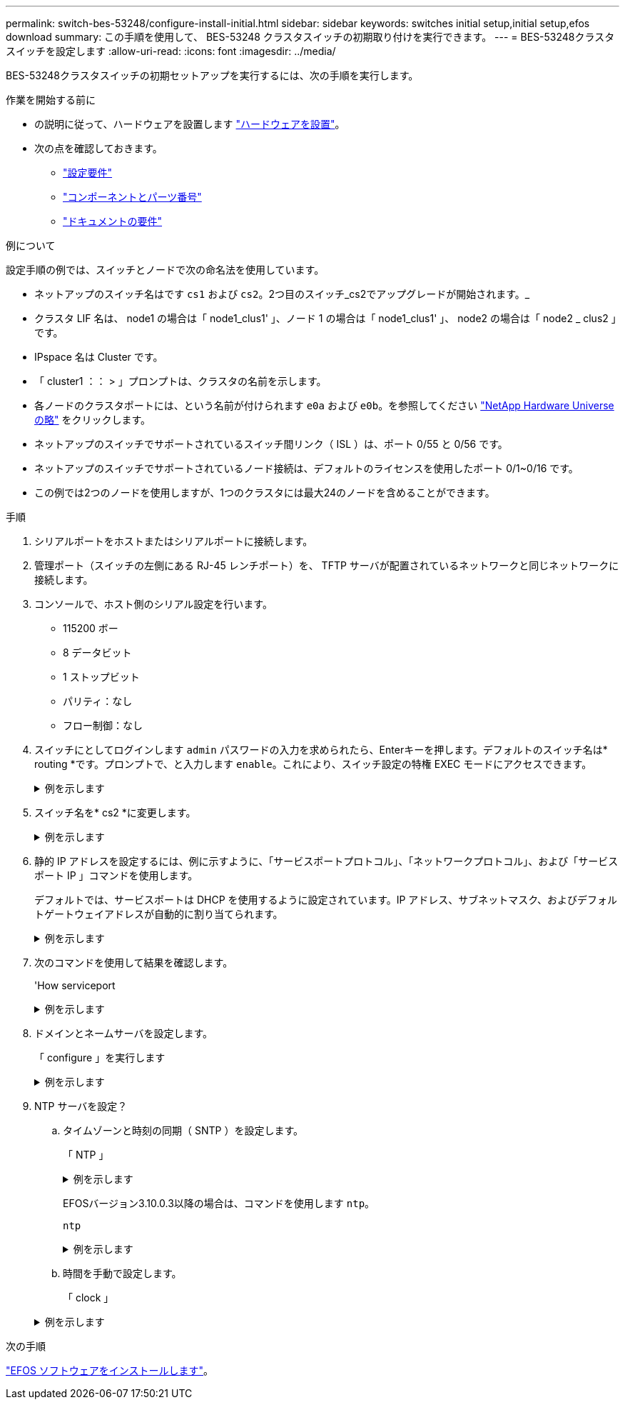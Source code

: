 ---
permalink: switch-bes-53248/configure-install-initial.html 
sidebar: sidebar 
keywords: switches initial setup,initial setup,efos download 
summary: この手順を使用して、 BES-53248 クラスタスイッチの初期取り付けを実行できます。 
---
= BES-53248クラスタスイッチを設定します
:allow-uri-read: 
:icons: font
:imagesdir: ../media/


[role="lead"]
BES-53248クラスタスイッチの初期セットアップを実行するには、次の手順を実行します。

.作業を開始する前に
* の説明に従って、ハードウェアを設置します link:install-hardware-bes53248.html["ハードウェアを設置"]。
* 次の点を確認しておきます。
+
** link:configure-reqs-bes53248.html["設定要件"]
** link:components-bes53248.html["コンポーネントとパーツ番号"]
** link:required-documentation-bes53248.html["ドキュメントの要件"]




.例について
設定手順の例では、スイッチとノードで次の命名法を使用しています。

* ネットアップのスイッチ名はです `cs1` および `cs2`。2つ目のスイッチ_cs2でアップグレードが開始されます。_
* クラスタ LIF 名は、 node1 の場合は「 node1_clus1' 」、ノード 1 の場合は「 node1_clus1' 」、 node2 の場合は「 node2 _ clus2 」です。
* IPspace 名は Cluster です。
* 「 cluster1 ：： > 」プロンプトは、クラスタの名前を示します。
* 各ノードのクラスタポートには、という名前が付けられます `e0a` および `e0b`。を参照してください https://hwu.netapp.com/Home/Index["NetApp Hardware Universe の略"^] をクリックします。
* ネットアップのスイッチでサポートされているスイッチ間リンク（ ISL ）は、ポート 0/55 と 0/56 です。
* ネットアップのスイッチでサポートされているノード接続は、デフォルトのライセンスを使用したポート 0/1~0/16 です。
* この例では2つのノードを使用しますが、1つのクラスタには最大24のノードを含めることができます。


.手順
. シリアルポートをホストまたはシリアルポートに接続します。
. 管理ポート（スイッチの左側にある RJ-45 レンチポート）を、 TFTP サーバが配置されているネットワークと同じネットワークに接続します。
. コンソールで、ホスト側のシリアル設定を行います。
+
** 115200 ボー
** 8 データビット
** 1 ストップビット
** パリティ：なし
** フロー制御：なし


. スイッチにとしてログインします `admin` パスワードの入力を求められたら、Enterキーを押します。デフォルトのスイッチ名は* routing *です。プロンプトで、と入力します `enable`。これにより、スイッチ設定の特権 EXEC モードにアクセスできます。
+
.例を示します
[%collapsible]
====
[listing, subs="+quotes"]
----
User: *admin*
Password:
(Routing)> *enable*
Password:
(Routing)#
----
====
. スイッチ名を* cs2 *に変更します。
+
.例を示します
[%collapsible]
====
[listing, subs="+quotes"]
----
(Routing)# *hostname cs2*
(cs2)#
----
====
. 静的 IP アドレスを設定するには、例に示すように、「サービスポートプロトコル」、「ネットワークプロトコル」、および「サービスポート IP 」コマンドを使用します。
+
デフォルトでは、サービスポートは DHCP を使用するように設定されています。IP アドレス、サブネットマスク、およびデフォルトゲートウェイアドレスが自動的に割り当てられます。

+
.例を示します
[%collapsible]
====
[listing, subs="+quotes"]
----
(cs2)# *serviceport protocol none*
(cs2)# *network protocol none*
(cs2)# *serviceport ip ipaddr netmask gateway*
----
====
. 次のコマンドを使用して結果を確認します。
+
'How serviceport

+
.例を示します
[%collapsible]
====
[listing, subs="+quotes"]
----
(cs2)# *show serviceport*
Interface Status............................... Up
IP Address..................................... 172.19.2.2
Subnet Mask.................................... 255.255.255.0
Default Gateway................................ 172.19.2.254
IPv6 Administrative Mode....................... Enabled
IPv6 Prefix is ................................ fe80::dac4:97ff:fe71:123c/64
IPv6 Default Router............................ fe80::20b:45ff:fea9:5dc0
Configured IPv4 Protocol....................... DHCP
Configured IPv6 Protocol....................... None
IPv6 AutoConfig Mode........................... Disabled
Burned In MAC Address.......................... D8:C4:97:71:12:3C
----
====
. ドメインとネームサーバを設定します。
+
「 configure 」を実行します

+
.例を示します
[%collapsible]
====
[listing, subs="+quotes"]
----
(cs2)# *configure*
(cs2) (Config)# *ip domain name company.com*
(cs2) (Config)# *ip name server 10.10.99.1 10.10.99.2*
(cs2) (Config)# *exit*
(cs2) (Config)#
----
====
. NTP サーバを設定？
+
.. タイムゾーンと時刻の同期（ SNTP ）を設定します。
+
「 NTP 」

+
.例を示します
[%collapsible]
====
[listing, subs="+quotes"]
----
(cs2)#
(cs2) (Config)# *sntp client mode unicast*
(cs2) (Config)# *sntp server 10.99.99.5*
(cs2) (Config)# *clock timezone -7*
(cs2) (Config)# *exit*
(cs2) (Config)#
----
====
+
EFOSバージョン3.10.0.3以降の場合は、コマンドを使用します `ntp`。

+
`ntp`

+
.例を示します
[%collapsible]
====
[listing, subs="+quotes"]
----
(cs2)configure
(cs2)(Config)# *ntp ?*

authenticate             Enables NTP authentication.
authentication-key       Configure NTP authentication key.
broadcast                Enables NTP broadcast mode.
broadcastdelay           Configure NTP broadcast delay in microseconds.
server                   Configure NTP server.
source-interface         Configure the NTP source-interface.
trusted-key              Configure NTP authentication key number for trusted time source.
vrf                      Configure the NTP VRF.

(cs2)(Config)# *ntp server ?*

ip-address|ipv6-address|hostname  Enter a valid IPv4/IPv6 address or hostname.

(cs2)(Config)# *ntp server 10.99.99.5*
----
====
.. 時間を手動で設定します。
+
「 clock 」

+
.例を示します
[%collapsible]
====
[listing, subs="+quotes"]
----
(cs2)# *config*
(cs2) (Config)# *no sntp client mode*
(cs2) (Config)# *clock summer-time recurring 1 sun mar 02:00 1 sun nov 02:00 offset 60 zone EST*
(cs2) (Config)# *clock timezone -5 zone EST*
(cs2) (Config)# *clock set 07:00:00
(cs2) (Config)# *clock set 10/20/2020*

(cs2) (Config)# *show clock*

07:00:11 EST(UTC-5:00) Oct 20 2020
No time source

(cs2) (Config)# *exit*

(cs2)# *write memory*

This operation may take a few minutes.
Management interfaces will not be available during this time.

Are you sure you want to save? (y/n) *y*

Config file 'startup-config' created successfully.

Configuration Saved!
----
====




.次の手順
link:configure-efos-software.html["EFOS ソフトウェアをインストールします"]。
